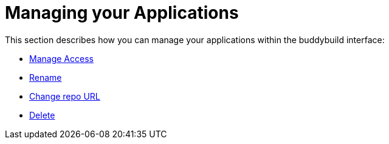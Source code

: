 = Managing your Applications

This section describes how you can manage your applications within the
buddybuild interface:

- link:access.adoc[Manage Access]
- link:rename.adoc[Rename]
- link:change_repo_url.adoc[Change repo URL]
- link:delete.adoc[Delete]
